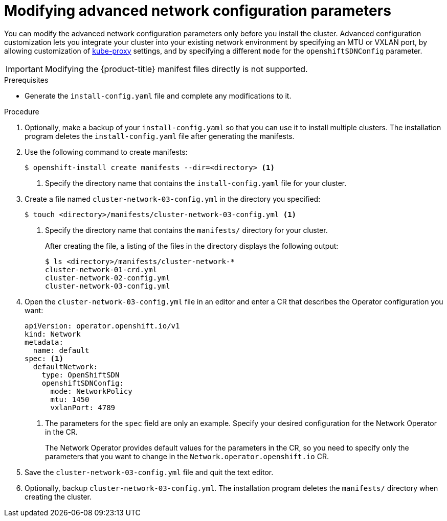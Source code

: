 // Module included in the following assemblies:
//
// * installing/installing_aws/installing-aws-network-customizations.adoc

[id="modifying-nwoperator-config-startup-{context}"]
= Modifying advanced network configuration parameters

You can modify the advanced network configuration parameters only before you
install the cluster. Advanced configuration customization lets you integrate
your cluster into your existing network environment by specifying an MTU or
VXLAN port, by allowing customization of
link:https://kubernetes.io/docs/reference/command-line-tools-reference/kube-proxy/[kube-proxy]
settings, and by specifying a different `mode` for the `openshiftSDNConfig`
parameter.

[IMPORTANT]
====
Modifying the {product-title} manifest files directly is not supported.
====

.Prerequisites

* Generate the `install-config.yaml` file and complete any modifications to it.

.Procedure

. Optionally, make a backup of your `install-config.yaml` so that you can use it
to install multiple clusters. The installation program deletes the
`install-config.yaml` file after generating the manifests.
. Use the following command to create manifests:
+
----
$ openshift-install create manifests --dir=<directory> <1>
----
<1> Specify the directory name that contains the `install-config.yaml` file for
your cluster.

. Create a file named `cluster-network-03-config.yml` in the directory you
specified:
+
----
$ touch <directory>/manifests/cluster-network-03-config.yml <1>
----
<1> Specify the directory name that contains the `manifests/` directory for
your cluster.
+
After creating the file, a listing of the files in the directory displays the
following output:
+
----
$ ls <directory>/manifests/cluster-network-*
cluster-network-01-crd.yml
cluster-network-02-config.yml
cluster-network-03-config.yml
----

. Open the `cluster-network-03-config.yml` file in an editor and enter a CR that
describes the Operator configuration you want:
+
[source,yaml]
----
apiVersion: operator.openshift.io/v1
kind: Network
metadata:
  name: default
spec: <1>
  defaultNetwork:
    type: OpenShiftSDN
    openshiftSDNConfig:
      mode: NetworkPolicy
      mtu: 1450
      vxlanPort: 4789
----
<1> The parameters for the `spec` field are only an example. Specify your
desired configuration for the Network Operator in the CR.
+
The Network Operator provides default values for the parameters in the CR, so
you need to specify only the parameters that you want to change in the
`Network.operator.openshift.io` CR.

. Save the `cluster-network-03-config.yml` file and quit the text editor.
. Optionally, backup `cluster-network-03-config.yml`. The installation program
deletes the `manifests/` directory when creating the cluster.
